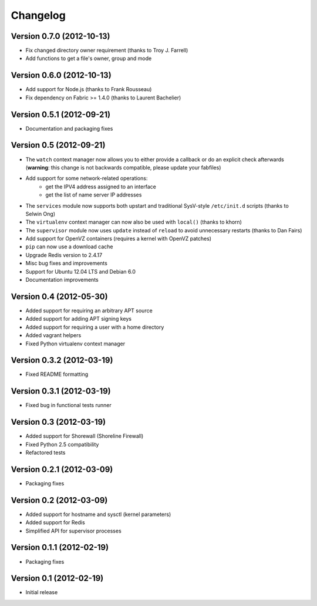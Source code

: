 Changelog
=========

Version 0.7.0 (2012-10-13)
--------------------------

* Fix changed directory owner requirement (thanks to Troy J. Farrell)
* Add functions to get a file's owner, group and mode

Version 0.6.0 (2012-10-13)
--------------------------

* Add support for Node.js (thanks to Frank Rousseau)
* Fix dependency on Fabric >= 1.4.0 (thanks to Laurent Bachelier)

Version 0.5.1 (2012-09-21)
--------------------------

* Documentation and packaging fixes

Version 0.5 (2012-09-21)
------------------------

* The ``watch`` context manager now allows you to either provide
  a callback or do an explicit check afterwards (**warning**: this change
  is not backwards compatible, please update your fabfiles)
* Add support for some network-related operations:
    * get the IPV4 address assigned to an interface
    * get the list of name server IP addresses
* The ``services`` module now supports both upstart and traditional
  SysV-style ``/etc/init.d`` scripts (thanks to Selwin Ong)
* The ``virtualenv`` context manager can now also be used with ``local()``
  (thanks to khorn)
* The ``supervisor`` module now uses ``update`` instead of ``reload``
  to avoid unnecessary restarts (thanks to Dan Fairs)
* Add support for OpenVZ containers (requires a kernel with OpenVZ patches)
* ``pip`` can now use a download cache
* Upgrade Redis version to 2.4.17
* Misc bug fixes and improvements
* Support for Ubuntu 12.04 LTS and Debian 6.0
* Documentation improvements

Version 0.4 (2012-05-30)
------------------------

* Added support for requiring an arbitrary APT source
* Added support for adding APT signing keys
* Added support for requiring a user with a home directory
* Added vagrant helpers
* Fixed Python virtualenv context manager

Version 0.3.2 (2012-03-19)
--------------------------

* Fixed README formatting

Version 0.3.1 (2012-03-19)
--------------------------

* Fixed bug in functional tests runner

Version 0.3 (2012-03-19)
------------------------

* Added support for Shorewall (Shoreline Firewall)
* Fixed Python 2.5 compatibility
* Refactored tests

Version 0.2.1 (2012-03-09)
--------------------------

* Packaging fixes

Version 0.2 (2012-03-09)
------------------------

* Added support for hostname and sysctl (kernel parameters)
* Added support for Redis
* Simplified API for supervisor processes

Version 0.1.1 (2012-02-19)
--------------------------

* Packaging fixes

Version 0.1 (2012-02-19)
------------------------

* Initial release

